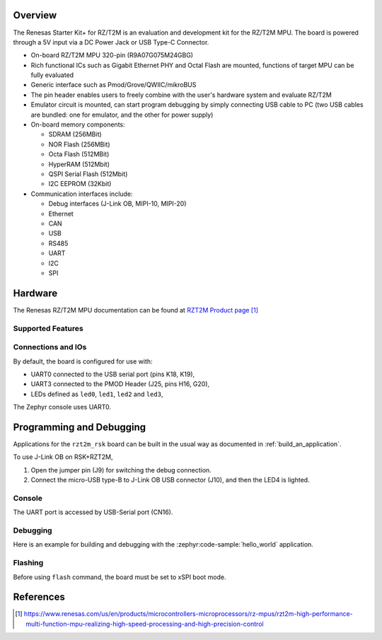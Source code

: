 .. zephyr:board:: rzt2m_rsk

Overview
********

The Renesas Starter Kit+ for RZ/T2M is an evaluation and development kit for the RZ/T2M MPU.
The board is powered through a 5V input via a DC Power Jack or USB Type-C Connector.

* On-board RZ/T2M MPU 320-pin (R9A07G075M24GBG)
* Rich functional ICs such as Gigabit Ethernet PHY and Octal Flash are mounted,
  functions of target MPU can be fully evaluated
* Generic interface such as Pmod/Grove/QWIIC/mikroBUS
* The pin header enables users to freely combine with the user's hardware system and evaluate RZ/T2M
* Emulator circuit is mounted, can start program debugging by simply connecting USB cable
  to PC (two USB cables are bundled: one for emulator, and the other for power supply)
* On-board memory components:

  * SDRAM (256MBit)
  * NOR Flash (256MBit)
  * Octa Flash (512MBit)
  * HyperRAM (512Mbit)
  * QSPI Serial Flash (512Mbit)
  * I2C EEPROM (32Kbit)

* Communication interfaces include:

  * Debug interfaces (J-Link OB, MIPI-10, MIPI-20)
  * Ethernet
  * CAN
  * USB
  * RS485
  * UART
  * I2C
  * SPI

Hardware
********

The Renesas RZ/T2M MPU documentation can be found at `RZT2M Product page`_

.. figure:: rzt2m_block_diagram.webp
	:width: 500px
	:align: center
	:alt: RZ/T2M group feature

Supported Features
==================

.. zephyr:board-supported-hw::

Connections and IOs
===================

By default, the board is configured for use with:

* UART0 connected to the USB serial port (pins K18, K19),
* UART3 connected to the PMOD Header (J25, pins H16, G20),
* LEDs defined as ``led0``, ``led1``, ``led2`` and ``led3``,

The Zephyr console uses UART0.

Programming and Debugging
*************************

.. zephyr:board-supported-runners::

Applications for the ``rzt2m_rsk`` board can be built in the usual way as
documented in :ref:`build_an_application`.

To use J-Link OB on RSK+RZT2M,

1. Open the jumper pin (J9) for switching the debug connection.

2. Connect the micro-USB type-B to J-Link OB USB connector (J10), and then the LED4 is lighted.

Console
=======

The UART port is accessed by USB-Serial port (CN16).

Debugging
=========

Here is an example for building and debugging with the :zephyr:code-sample:`hello_world` application.

.. zephyr-app-commands::
   :zephyr-app: samples/hello_world
   :board: rzt2m_rsk/r9a07g075m24gbg/cr520
   :goals: build debug

Flashing
=========

Before using ``flash`` command, the board must be set to xSPI boot mode.

.. zephyr-app-commands::
   :zephyr-app: samples/hello_world
   :board: rzt2m_rsk/r9a07g075m24gbg/cr520
   :goals: build flash

References
**********

.. target-notes::

.. _RZT2M Product page: https://www.renesas.com/us/en/products/microcontrollers-microprocessors/rz-mpus/rzt2m-high-performance-multi-function-mpu-realizing-high-speed-processing-and-high-precision-control
